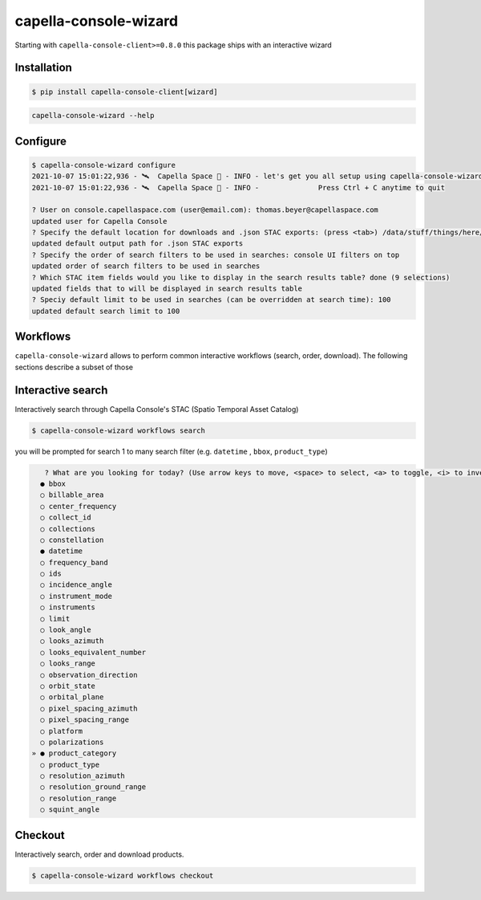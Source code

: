 .. _wizard:

**********************
capella-console-wizard 
**********************

Starting with ``capella-console-client>=0.8.0`` this package ships with an interactive wizard


Installation
============

.. code:: console

    $ pip install capella-console-client[wizard]


.. code:: 

    capella-console-wizard --help

Configure
=========

.. code:: console

    $ capella-console-wizard configure
    2021-10-07 15:01:22,936 - 🛰️  Capella Space 🐐 - INFO - let's get you all setup using capella-console-wizard:
    2021-10-07 15:01:22,936 - 🛰️  Capella Space 🐐 - INFO - 		Press Ctrl + C anytime to quit

    ? User on console.capellaspace.com (user@email.com): thomas.beyer@capellaspace.com
    updated user for Capella Console
    ? Specify the default location for downloads and .json STAC exports: (press <tab>) /data/stuff/things/here/
    updated default output path for .json STAC exports
    ? Specify the order of search filters to be used in searches: console UI filters on top
    updated order of search filters to be used in searches
    ? Which STAC item fields would you like to display in the search results table? done (9 selections)
    updated fields that to will be displayed in search results table
    ? Speciy default limit to be used in searches (can be overridden at search time): 100
    updated default search limit to 100


Workflows
=========

``capella-console-wizard`` allows to perform common interactive workflows (search, order, download). The following sections describe a subset of those


Interactive search
==================

Interactively search through Capella Console's STAC (Spatio Temporal Asset Catalog)

.. code:: console

    $ capella-console-wizard workflows search

you will be prompted for search 1 to many search filter (e.g. ``datetime`` , ``bbox``, ``product_type``)

.. code:: console

    ? What are you looking for today? (Use arrow keys to move, <space> to select, <a> to toggle, <i> to invert)                                                                                                                         
   ● bbox
   ○ billable_area
   ○ center_frequency
   ○ collect_id
   ○ collections
   ○ constellation
   ● datetime
   ○ frequency_band
   ○ ids
   ○ incidence_angle
   ○ instrument_mode
   ○ instruments
   ○ limit
   ○ look_angle
   ○ looks_azimuth
   ○ looks_equivalent_number
   ○ looks_range
   ○ observation_direction
   ○ orbit_state
   ○ orbital_plane
   ○ pixel_spacing_azimuth
   ○ pixel_spacing_range
   ○ platform
   ○ polarizations
 » ● product_category
   ○ product_type
   ○ resolution_azimuth
   ○ resolution_ground_range
   ○ resolution_range
   ○ squint_angle


Checkout
========

Interactively search, order and download products. 

.. code:: console

    $ capella-console-wizard workflows checkout